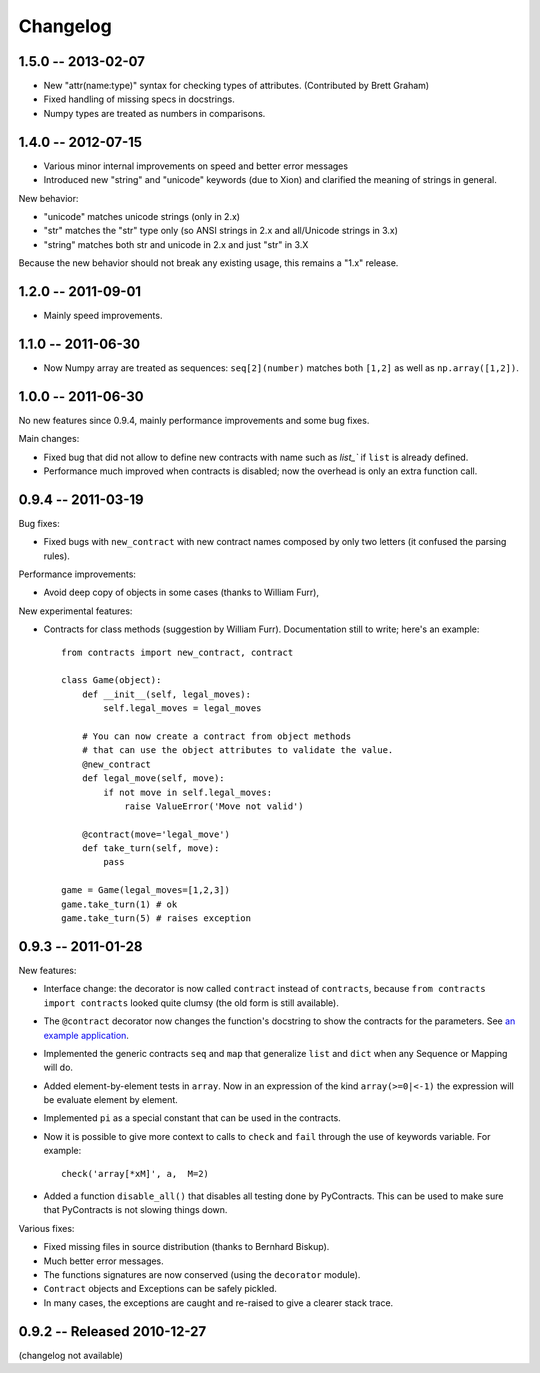 Changelog
=========

.. _changelog: 

1.5.0 -- 2013-02-07
-------------------

* New "attr(name:type)" syntax for checking types of attributes.
  (Contributed by Brett Graham)
* Fixed handling of missing specs in docstrings.
* Numpy types are treated as numbers in comparisons.



1.4.0 -- 2012-07-15
-------------------

* Various minor internal improvements on speed and better error messages
* Introduced new "string" and "unicode" keywords (due to Xion) and 
  clarified the meaning of strings in general.

New behavior:

* "unicode" matches unicode strings (only in 2.x)
* "str" matches the "str" type only (so ANSI strings in 2.x and all/Unicode strings in 3.x)
* "string" matches both str and unicode in 2.x and just "str" in 3.X

Because the new behavior should not break any existing usage, 
this remains a "1.x" release.


1.2.0 -- 2011-09-01
--------------------

* Mainly speed improvements.

1.1.0 -- 2011-06-30
--------------------

* Now Numpy array are treated as sequences: ``seq[2](number)`` matches both ``[1,2]``
  as well as ``np.array([1,2])``.

1.0.0 -- 2011-06-30
--------------------

No new features since 0.9.4, mainly performance improvements and some bug fixes.

Main changes:

* Fixed bug that did not allow to define new contracts with name such as `list_`` if ``list``
  is already defined.
  
* Performance much improved when contracts is disabled; now the overhead is only an extra function call.



0.9.4 -- 2011-03-19
--------------------

Bug fixes:

* Fixed bugs with ``new_contract`` with new contract names composed
  by only two letters (it confused the parsing rules).

Performance improvements:

* Avoid deep copy of objects in some cases (thanks to William Furr),

New experimental features:

* Contracts for class methods (suggestion by William Furr). 
  Documentation still to write; here's an example: ::
  
    from contracts import new_contract, contract

    class Game(object):
        def __init__(self, legal_moves):
            self.legal_moves = legal_moves

        # You can now create a contract from object methods
        # that can use the object attributes to validate the value.
        @new_contract
        def legal_move(self, move):
            if not move in self.legal_moves:
                raise ValueError('Move not valid')

        @contract(move='legal_move')
        def take_turn(self, move):
            pass
        
    game = Game(legal_moves=[1,2,3])
    game.take_turn(1) # ok
    game.take_turn(5) # raises exception



0.9.3 -- 2011-01-28
--------------------

New features:

* Interface change: the decorator is now called ``contract`` instead of ``contracts``,
  because ``from contracts import contracts`` looked quite clumsy
  (the old form is still available).
  
* The ``@contract`` decorator now changes the function's docstring to show the contracts for the parameters. See `an example application`__.

* Implemented the generic contracts ``seq`` and ``map`` that
  generalize ``list`` and ``dict`` when any Sequence or Mapping will do. 
  
* Added element-by-element tests in ``array``. Now in an expression of the
  kind ``array(>=0|<-1)`` the expression will be evaluate element by element.

* Implemented ``pi`` as a special constant that can be used in the contracts.

* Now it is possible to give more context to calls to ``check`` and ``fail`` 
  through the use of keywords variable. For example:: 
  
      check('array[*xM]', a,  M=2)

* Added a function ``disable_all()`` that disables all testing done by PyContracts.
  This can be used to make sure that PyContracts is not slowing things down.

Various fixes:

* Fixed missing files in source distribution (thanks to Bernhard Biskup).

* Much better error messages.

* The functions signatures are now conserved  (using the ``decorator`` module). 
      
* ``Contract`` objects and Exceptions can be safely pickled. 

* In many cases, the exceptions are caught and re-raised to give a clearer stack trace.


.. __: http://andreacensi.github.com/geometry/api.html


0.9.2 -- Released 2010-12-27
----------------------------

(changelog not available)
